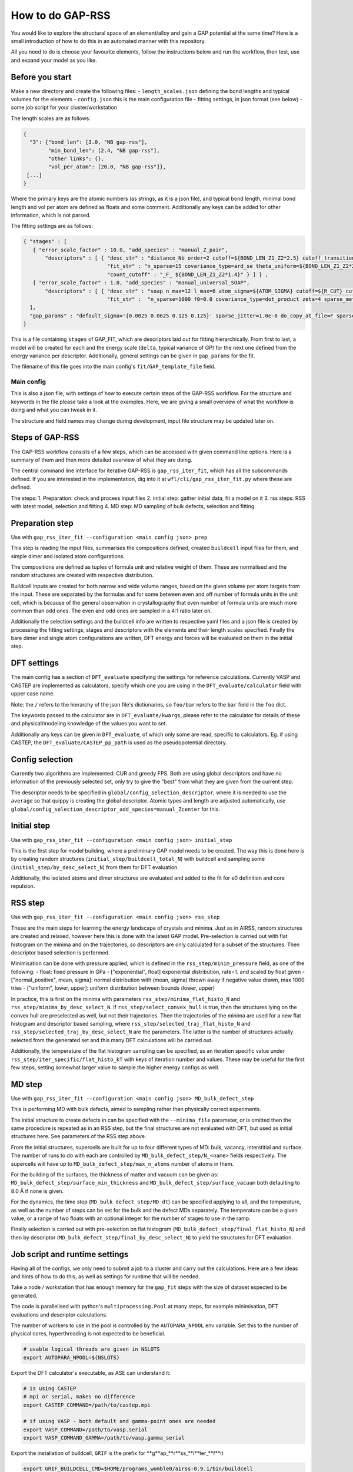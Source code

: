 .. _rss:


###################################
How to do GAP-RSS
###################################

You would like to explore the structural space of an element/alloy and gain a GAP potential at the same time? Here is a small introduction of how to do this in an automated manner with this repository.

All you need to do is choose your favourite elements, follow the instructions below and run the workflow, then test, use and expand your model as you like.


**********************************
Before you start
**********************************


Make a new directory and create the following files:
- ``length_scales.json`` defining the bond lengths and typical volumes for the elements
- ``config.json`` this is the main configuration file
- fitting settings, in json format (see below)
- some job script for your cluster/workstation

The length scales are as follows:

.. code-block:: python

  {
    "3": {"bond_len": [3.0, "NB gap-rss"],
          "min_bond_len": [2.4, "NB gap-rss"],
          "other links": {},
          "vol_per_atom": [20.0, "NB gap-rss"]},
   [...]
  }


Where the primary keys are the atomic numbers (as strings, as it is a json file), and typical bond length, minimal bond length and vol per atom are defined as floats and some comment. Additionally any keys can be added for other information, which is not parsed.

The fitting settings are as follows:

.. code-block:: python 

  { "stages" : [
     { "error_scale_factor" : 10.0, "add_species" : "manual_Z_pair",
         "descriptors" : [ { "desc_str" : "distance_Nb order=2 cutoff=${BOND_LEN_Z1_Z2*2.5} cutoff_transition_width=${BOND_LEN_Z1_Z2*2.5/5.0} compact_clusters Z={{${Z1} ${Z2}}}",
                             "fit_str" : "n_sparse=15 covariance_type=ard_se theta_uniform=${BOND_LEN_Z1_Z2*2.5/5.0} sparse_method=uniform f0=0.0 add_species=F",
                             "count_cutoff" : "_F_ ${BOND_LEN_Z1_Z2*1.4}" } ] } ,
     { "error_scale_factor" : 1.0, "add_species" : "manual_universal_SOAP",
         "descriptors" : [ { "desc_str" : "soap n_max=12 l_max=6 atom_sigma=${ATOM_SIGMA} cutoff=${R_CUT} cutoff_transition_width=${R_TRANS} central_weight=1.0 Z=${Zcenter} n_species=${nZ} species_Z={{${Zs}}}",
                             "fit_str" :  "n_sparse=1000 f0=0.0 covariance_type=dot_product zeta=4 sparse_method=cur_points print_sparse_index add_species=F" } ] }
    ],
    "gap_params" : "default_sigma='{0.0025 0.0625 0.125 0.125}' sparse_jitter=1.0e-8 do_copy_at_file=F sparse_separate_file=T"
  }

This is a file containing ``stages`` of GAP_FIT, which are descriptors laid out for fitting hierarchically. From first to last, a model will be created for each and the energy scale (``delta``, typical variance of GP) for the next one defined from the energy variance per descriptor.
Additionally, general settings can be given in ``gap_params`` for the fit.

The filename of this file goes into the main config's ``fit/GAP_template_file`` field.


Main config
===================================

This is also a json file, with settings of how to execute certain steps of the GAP-RSS workflow. For the structure and keywords in the file please take a look at the examples. Here, we are giving a small overview of what the workflow is doing and what you can tweak in it.

The structure and field names may change during development, input file structure may be updated later on.


***********************************
Steps of GAP-RSS
***********************************

The GAP-RSS workflow consists of a few steps, which can be accessed with given command line options. Here is a summary of them and then more detailed overview of what they are doing.

The central command line interface for iterative GAP-RSS is ``gap_rss_iter_fit``, which has all the subcommands defined. If you are interested in the implementation, dig into it at ``wfl/cli/gap_rss_iter_fit.py`` where these are defined.

The steps:
1. Preparation: check and process input files
2. initial step: gather initial data, fit a model on it
3. rss steps: RSS with latest model, selection and fitting
4. MD step: MD sampling of bulk defects, selection and fitting


************************************
Preparation step
************************************

Use with ``gap_rss_iter_fit --configuration <main config json> prep``

This step is reading the input files, summarises the compositions defined, created ``buildcell`` input files for them, and simple dimer and isolated atom configurations.

The compositions are defined as tuples of formula unit and relative weight of them. These are normalised and the random structures are created with respective distribution.

Buildcell inputs are created for both narrow and wide volume ranges, based on the given volume per atom targets from the input. These are separated by the formulas and for some between even and off number of formula units in the unit cell, which is because of the general observation in crystallography that even number of formula units are much more common than odd ones. The even and odd ones are sampled in a 4:1 ratio later on.

Additionally the selection settings and the buildcell info are written to respective yaml files and a json file is created by processing the fitting settings, stages and descriptors with the  elements and their length scales specified. Finally the bare dimer and single atom configurations are written, DFT energy and forces will be evaluated on them in the initial step.


****************************************
DFT settings
****************************************

The main config has a section of ``DFT_evaluate`` specifying the settings for reference calculations. Currently VASP and CASTEP are implemented as calculators, specify which one you are using in the ``DFT_evaluate/calculator`` field with upper case name.

Note: the ``/`` refers to the hierarchy of the json file's dictionaries, so ``foo/bar`` refers to the ``bar`` field in the ``foo`` dict.

The keywords passed to the calculator are in ``DFT_evaluate/kwargs``, please refer to the calculator for details of these and physical/modeling knowledge of the values you want to set.

Additionally any keys can be given in ``DFT_evaluate``, of which only some are read, specific to calculators. Eg. if using CASTEP, the ``DFT_evaluate/CASTEP_pp_path`` is used as the pseudopotential directory.


****************************************
Config selection
****************************************

Currently two algorithms are implemented: CUR and greedy FPS. Both are using global descriptors and have no information of the previously selected set, only try to give the "best" from what they are given from the current step.

The descriptor needs to be specified in ``global/config_selection_descriptor``, where it is needed to use the ``average`` so that quippy is creating the global descriptor. Atomic types and length are adjusted automatically, use ``global/config_selection_descriptor_add_species=manual_Zcenter`` for this.

****************************************
Initial step
****************************************

Use with ``gap_rss_iter_fit --configuration <main config json> initial_step``

This is the first step for model building, where a preliminary GAP model needs to be created. The way this is done here is by creating random structures (``initial_step/buildcell_total_N``) with buildcell and sampling some (``initial_step/by_desc_select_N``) from them for DFT evaluation.

Additionally, the isolated atoms and dimer structures are evaluated and added to the fit for e0 definition and core repulsion.


****************************************
RSS step
****************************************

Use with ``gap_rss_iter_fit --configuration <main config json> rss_step``

These are the main steps for learning the energy landscape of crystals and minima. Just as in AIRSS, random structures are created and relaxed, however here this is done with the latest GAP model. Pre-selection is carried out with flat histogram on the minima and on the trajectories, so descriptors are only calculated for a subset of the structures. Then descriptor based selection is performed.

Minimisation can be done with pressure applied, which is defined in the ``rss_step/minim_pressure`` field, as one of the following:
- float: fixed pressure in GPa
- ["exponential", float] exponential distribution, rate=1. and scaled by float given
- ["normal_positive", mean, sigma]: normal distribution with (mean, sigma) thrown away if negative value drawn, max 1000 tries
- ["uniform", lower, upper]: uniform distribution between bounds (lower, upper)

In practice, this is first on the minima with parameters ``rss_step/minima_flat_histo_N`` and ``rss_step/minima_by_desc_select_N``.
If ``rss_step/select_convex_hull`` is true, then the structures lying on the convex hull are preselected as well, but not their  trajectories.
Then the trajectories of the minima are used for a new flat histogram and descriptor based sampling, where ``rss_step/selected_traj_flat_histo_N`` and ``rss_step/selected_traj_by_desc_select_N`` are the parameters. The latter is the number of structures actually selected from the generated set and this many DFT calculations will be carried out.

Additionally, the temperature of the flat histogram sampling can be specified, as an iteration specific value under ``rss_step/iter_specific/flat_histo_kT`` with keys of iteration number and values. These may be useful for the first few steps, setting somewhat larger value to sample the higher energy configs as well.


****************************************
MD step
****************************************

Use with ``gap_rss_iter_fit --configuration <main config json> MD_bulk_defect_step``

This is performing MD with bulk defects, aimed to sampling rather than physically correct experiments.

The initial structure to create defects in can be specified with the ``--minima_file`` parameter, or is omitted then the same procedure is repeated as in an RSS step, but the final structures are not evaluated with DFT, but used as initial structures here. See parameters of the RSS step above.

From the initial structures, supercells are built for up to four different types of MD: bulk, vacancy, interstitial and surface. The number of runs to do with each are controlled by ``MD_bulk_defect_step/N_<name>`` fields respectively. The supercells will have up to ``MD_bulk_defect_step/max_n_atoms`` number of atoms in them.

For the building of the surfaces, the thickness of matter and vacuum can be given as: ``MD_bulk_defect_step/surface_min_thickness`` and ``MD_bulk_defect_step/surface_vacuum`` both defaulting to 8.0 Å if none is given.

For the dynamics, the time step (``MD_bulk_defect_step/MD_dt``) can be specified applying to all, and the temperature, as well as the number of steps can be set for the bulk and the defect MDs separately. The temperature can be a given value, or a range of two floats with an optional integer for the number of stages to use in the ramp.

Finally selection is carried out with pre-selection on flat histogram (``MD_bulk_defect_step/final_flat_histo_N``) and then by descriptor (``MD_bulk_defect_step/final_by_desc_select_N``) to yield the structures for DFT evaluation.


****************************************
Job script and runtime settings
****************************************

Having all of the configs, we only need to submit a job to a cluster and carry out the calculations. Here are a few ideas and hints of how to do this, as well as settings for runtime that will be needed.

Take a node / workstation that has enough memory for the ``gap_fit`` steps with the size of dataset expected to be generated.

The code is parallelised with python's ``multiprocessing.Pool`` at many steps, for example minimisation, DFT evaluations and descriptor calculations.

The number of workers to use in the pool is controlled by the ``AUTOPARA_NPOOL`` env variable. Set this to the number of physical cores, hyperthreading is not expected to be beneficial.

.. code-block:: console

  # usable logical threads are given in NSLOTS
  export AUTOPARA_NPOOL=${NSLOTS}

Export the DFT calculator's executable, as ASE can understand it:

.. code-block:: console 

  # is using CASTEP
  # mpi or serial, makes no difference
  export CASTEP_COMMAND=/path/to/castep.mpi 
  
  # if using VASP - both default and gamma-point ones are needed
  export VASP_COMMAND=/path/to/vasp.serial
  export VASP_COMMAND_GAMMA=/path/to/vasp.gamma_serial

Export the installation of buildcell, ``GRIF`` is the prefix for \**g**ap_**r**ss_**i**ter_**f**it

.. code-block:: console 

  export GRIF_BUILDCELL_CMD=$HOME/programs_womble0/airss-0.9.1/bin/buildcell

Set the number of OMP threads to 1 in general and to the maximum for gap_fit

.. code-block:: console 

  export OMP_NUM_THREADS=1
  export GAP_FIT_OMP_NUM_THREADS=${NSLOTS}

The active iteration's number is written in the file ``ACTIVE_ITER``, which if you keep then the iteration number will be increased. Directories will be created with names ``run_iter_<number>`` and all work of a given iteration self contained in them.

Anything that is done already can be skipped, the ``Configset_out`` implementation is taking care of this, which lets you not repeat work in a lot of cases when restarting the calculations.

An efficient and handy way to run multiple iterations is as follows:

.. code-block:: python 

  # remove leftover files
  for f in run_iter_* ACTIVE_ITER atoms_and_dimers.xyz gap_rss.*.out; do
    echo "WARNING: Trace of old run found file '$f'" 1>&2
    break
  done

  # start the numbering from zero, will skip ones done
  rm -f ACTIVE_ITER
  
  # abort if any fail
  set -e
  
  # set the config json file, and number of total steps
  system_json=main_config_file.json
  total_rss_steps=24
  
  # prep
  gap_rss_iter_fit -c ${system_json} prep >> gap_rss.prep.out
  
  # RSS iters
  gap_rss_iter_fit -c ${system_json} initial_step >> gap_rss.initial_step.out
  for iter_i in $(seq 1 ${total_rss_steps}); do
    gap_rss_iter_fit -c ${system_json} rss_step >> gap_rss.rss_step.${iter_i}.out
  done
  
  # do one MD steps, or more if you want with a loop
  # bulk/defect supercell MD iter
  iter_i=${total_rss_steps}+1
  gap_rss_iter_fit -c ${system_json} MD_bulk_defect_step >> gap_rss.${iter_i}.MD_step.out
  


